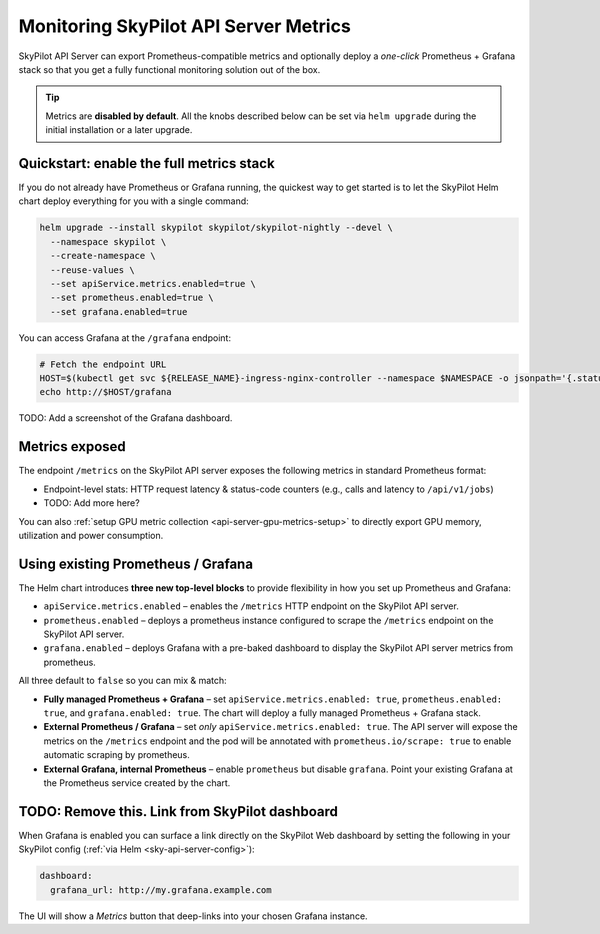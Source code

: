 .. _api-server-metrics-setup:

Monitoring SkyPilot API Server Metrics
======================================

SkyPilot API Server can export Prometheus-compatible metrics and
optionally deploy a *one-click* Prometheus + Grafana stack so that you get
a fully functional monitoring solution out of the box.

.. tip::

   Metrics are **disabled by default**.  All the
   knobs described below can be set via ``helm upgrade`` during the initial
   installation or a later upgrade.

Quickstart: enable the full metrics stack
-----------------------------------------

If you do not already have Prometheus or Grafana running, the quickest way to get started is to let the SkyPilot Helm
chart deploy everything for you with a single command:

.. code-block:: bash

    helm upgrade --install skypilot skypilot/skypilot-nightly --devel \
      --namespace skypilot \
      --create-namespace \
      --reuse-values \
      --set apiService.metrics.enabled=true \
      --set prometheus.enabled=true \
      --set grafana.enabled=true

You can access Grafana at the ``/grafana`` endpoint:

.. code-block:: bash

   # Fetch the endpoint URL
   HOST=$(kubectl get svc ${RELEASE_NAME}-ingress-nginx-controller --namespace $NAMESPACE -o jsonpath='{.status.loadBalancer.ingress[0].ip}')
   echo http://$HOST/grafana


TODO: Add a screenshot of the Grafana dashboard.


Metrics exposed
---------------

The endpoint ``/metrics`` on the SkyPilot API server exposes the following metrics in standard Prometheus format:

* Endpoint-level stats: HTTP request latency & status-code counters (e.g., calls and latency to ``/api/v1/jobs``)
* TODO: Add more here?

You can also :ref:`setup GPU metric collection <api-server-gpu-metrics-setup>` to directly export GPU memory, utilization and power consumption.

Using existing Prometheus / Grafana
-----------------------------------

The Helm chart introduces **three new top-level blocks** to provide flexibility in how you set up Prometheus and Grafana:

* ``apiService.metrics.enabled`` – enables the ``/metrics`` HTTP endpoint on the SkyPilot API server.
* ``prometheus.enabled`` – deploys a prometheus instance configured to scrape the ``/metrics`` endpoint on the SkyPilot API server.
* ``grafana.enabled`` – deploys Grafana with a pre-baked dashboard to display the SkyPilot API server metrics from prometheus.

All three default to ``false`` so you can mix & match:

* **Fully managed Prometheus + Grafana** – set ``apiService.metrics.enabled: true``, ``prometheus.enabled: true``, and ``grafana.enabled: true``. The chart will deploy a fully managed Prometheus + Grafana stack.
* **External Prometheus / Grafana** – set *only* ``apiService.metrics.enabled: true``. The API server will expose the metrics on the ``/metrics`` endpoint and the pod will be annotated with ``prometheus.io/scrape: true`` to enable automatic scraping by prometheus.
* **External Grafana, internal Prometheus** – enable ``prometheus`` but disable ``grafana``. Point your existing Grafana at the Prometheus service created by the chart.


TODO: Remove this. Link from SkyPilot dashboard
-----------------------------------------------

When Grafana is enabled you can surface a link directly on the SkyPilot
Web dashboard by setting the following in your SkyPilot config
(:ref:`via Helm <sky-api-server-config>`):

.. code-block:: yaml

    dashboard:
      grafana_url: http://my.grafana.example.com

The UI will show a *Metrics* button that deep-links into your chosen
Grafana instance.

